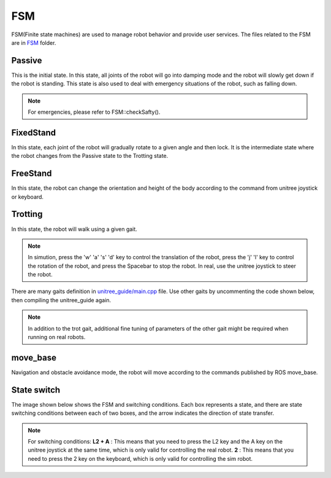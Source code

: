 FSM
==========================================
FSM(Finite state machines) are used to manage robot behavior and provide user services. The files related to the FSM are in `FSM`_ folder.

.. _FSM: https://github.com/unitreerobotics/unitree_guide/tree/main/unitree_guide/src/FSM

Passive
-------------------
This is the initial state. In this state, all joints of the robot will go into damping mode and the robot will slowly get down if the robot is standing. This state is also used to deal with emergency situations of the robot, such as falling down.

.. image:: ../../images/fsm/guide_passive.gif

.. note::

   For emergencies, please refer to FSM::checkSafty().

FixedStand
-------------------
In this state, each joint of the robot will gradually rotate to a given angle and then lock. It is the intermediate state where the robot changes from the Passive state to the Trotting state.

.. image:: ../../images/fsm/guide_fixedStand.gif


FreeStand
-------------------
In this state, the robot can change the orientation and height of the body according to the command from unitree joystick or keyboard.

.. image:: ../../images/fsm/guide_freeStand.gif

Trotting
-------------------
In this state, the robot will walk using a given gait.

.. image:: ../../images/fsm/guide_trotting.gif

.. note::
   In simution, press the 'w' 'a' 's' 'd' key to control the translation of the robot, press the 'j' 'l' key to control the rotation of the robot, and press the Spacebar to stop the robot. In real, use the unitree joystick to steer the robot.

There are many gaits definition in `unitree_guide/main.cpp`_  file. Use other gaits by uncommenting the code shown below, then compiling the unitree_guide again. 


.. _unitree_guide/main.cpp: https://github.com/unitreerobotics/unitree_guide/blob/main/unitree_guide/src/main.cpp

.. image:: ../../images/gait.png

.. note::

   In addition to the trot gait, additional fine tuning of parameters of the other gait might be required when running on real robots.


move_base
-------------------
Navigation and obstacle avoidance mode, the robot will move according to the commands published by ROS move_base.

State switch
-------------------
The image shown below shows the FSM and switching conditions. Each box represents a state, and there are state switching conditions between each of two boxes, and the arrow indicates the direction of state transfer.

.. image:: ../../images/fsmSwitch.png

.. note::
   For switching conditions:
   **L2 + A** : This means that you need to press the L2 key and the A key on the unitree joystick at the same time, which is only valid for controlling the real robot.
   **2** : This means that you need to press the 2 key on the keyboard, which is only valid for controlling the sim robot.